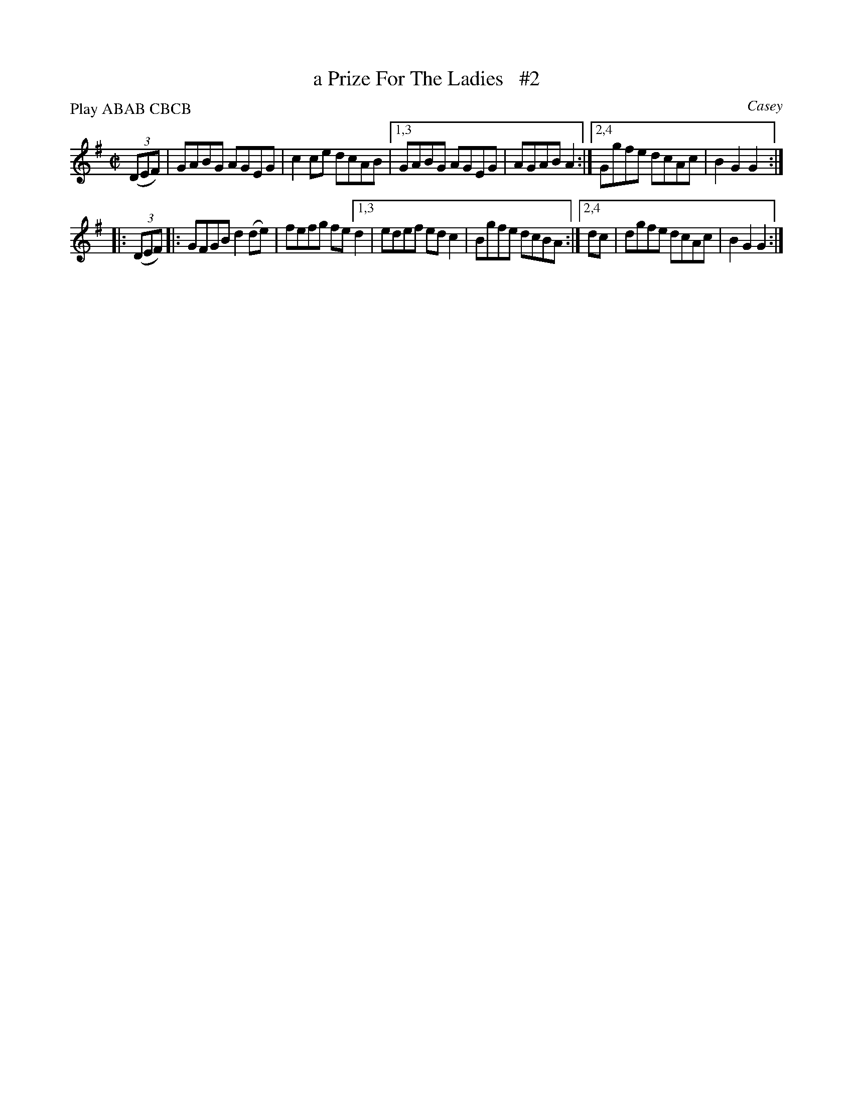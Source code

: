 X: 1764
T: a Prize For The Ladies   #2
R: hornpipe, reel
%S: s:2 b:12(6+6)
O: Casey
B: O'Neill's 1850 #1764
Z: Bob Safranek, rjs@gsp.org
N: Compacted by using labels and play order [JC]
P: Play ABAB CBCB
M: C|
L: 1/8
K: G
((3DEF) \
|    GABG AGEG | c2ce dcAB |\
[1,3 GABG AGEG | AGAB A2 :|\
[2,4 Ggfe dcAc | B2G2 G2 :|
|: ((3DEF) \
|: GFGB d2(de) | fefg fe \
[1,3 d2 | edef edc2 | Bgfe dcBA :|\
[2,4 dc | dgfe dcAc | B2G2 G2 :|
